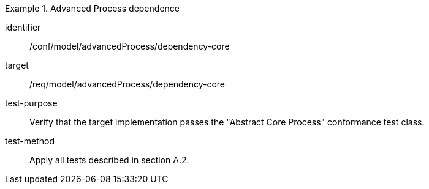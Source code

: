 [abstract_test]
.Advanced Process dependence
====
[%metadata]
identifier:: /conf/model/advancedProcess/dependency-core 

target:: /req/model/advancedProcess/dependency-core 
test-purpose:: Verify that the target implementation passes the "Abstract Core Process" conformance test class.
test-method:: 
Apply all tests described in section A.2.
====